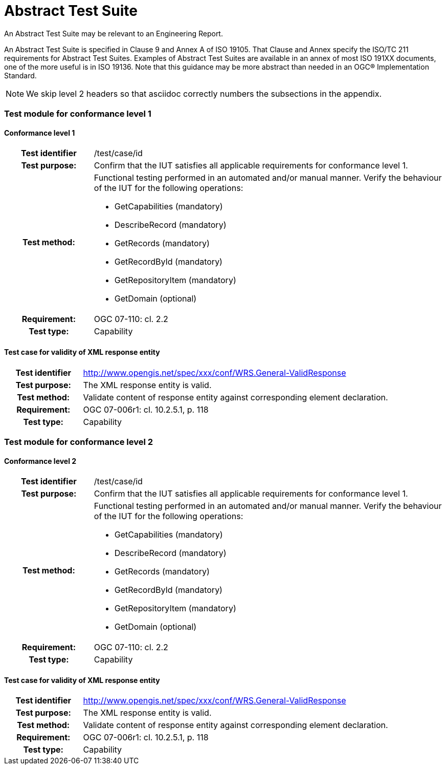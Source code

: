 [appendix]
[[AbstractTestSuite]]
= Abstract Test Suite

(( An Abstract Test Suite may be relevant to an Engineering Report. ))

((An Abstract Test Suite is specified in Clause 9 and Annex A of ISO 19105. That Clause and Annex specify the ISO/TC 211 requirements for Abstract Test Suites.
Examples of Abstract Test Suites are available in an annex of most ISO 191XX documents, one of the more useful is in ISO 19136. Note that this guidance may be more abstract than needed in an OGC® Implementation Standard. ))

NOTE: We skip level 2 headers so that asciidoc correctly numbers the subsections in the appendix.

=== Test module for conformance level 1

==== 	Conformance level 1
[cols=">20h,<80d",width="100%"]
|====================
|Test identifier | /test/case/id
|Test purpose: | Confirm that the IUT satisfies all applicable requirements for conformance level 1.
|Test method: a| Functional testing performed in an automated and/or manual manner. Verify the behaviour of the IUT for the following operations:

*	GetCapabilities (mandatory)
*	DescribeRecord (mandatory)
*	GetRecords (mandatory)
*	GetRecordById (mandatory)
*	GetRepositoryItem (mandatory)
*	GetDomain (optional)

|Requirement: |OGC 07-110: cl. 2.2
|Test type: |Capability
|====================

==== 	Test case for validity of XML response entity
[cols=">20h,<80d",width="100%"]
|====================
|Test identifier | http://www.opengis.net/spec/xxx/conf/WRS.General-ValidResponse
|Test purpose: |The XML response entity is valid.
|Test method: |Validate content of response entity against corresponding element declaration.
|Requirement: |OGC 07-006r1: cl. 10.2.5.1, p. 118
|Test type: |Capability
|====================

=== Test module for conformance level 2

==== Conformance level 2
[cols=">20h,<80d",width="100%"]
|====================
|Test identifier | /test/case/id
|Test purpose: | Confirm that the IUT satisfies all applicable requirements for conformance level 1.
|Test method: a| Functional testing performed in an automated and/or manual manner. Verify the behaviour of the IUT for the following operations:

*	GetCapabilities (mandatory)
*	DescribeRecord (mandatory)
*	GetRecords (mandatory)
*	GetRecordById (mandatory)
*	GetRepositoryItem (mandatory)
*	GetDomain (optional)

|Requirement: |OGC 07-110: cl. 2.2
|Test type: |Capability
|====================

==== Test case for validity of XML response entity
[cols=">20h,<80d",width="100%"]
|====================
|Test identifier | http://www.opengis.net/spec/xxx/conf/WRS.General-ValidResponse
|Test purpose: |The XML response entity is valid.
|Test method: |Validate content of response entity against corresponding element declaration.
|Requirement: |OGC 07-006r1: cl. 10.2.5.1, p. 118
|Test type: |Capability
|====================
